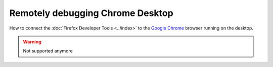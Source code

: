 =================================
Remotely debugging Chrome Desktop
=================================

How to connect the :doc:`Firefox Developer Tools <../index>` to the `Google Chrome <https://developer.mozilla.org/en-US/docs/Glossary/Google_Chrome>`_ browser running on the desktop.

.. warning::

  Not supported anymore
